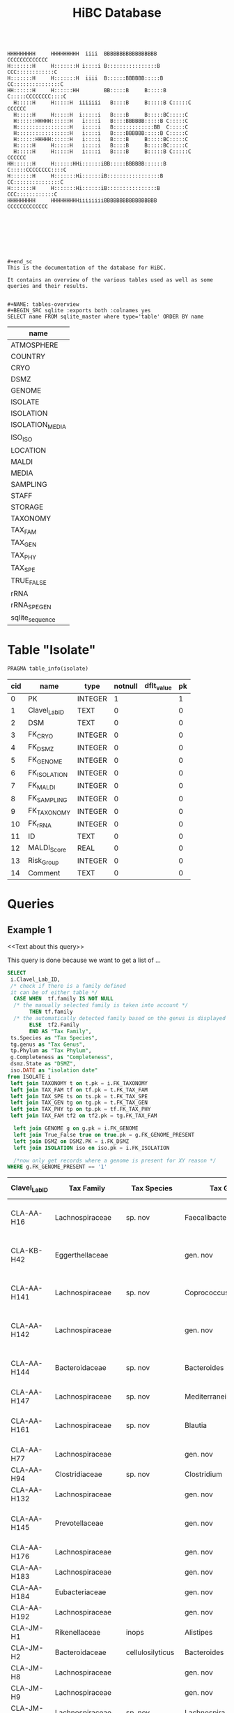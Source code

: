 # -*- org-export-babel-evaluate: t -*-
# -*- coding: utf-8 -*-
#+TITLE: HiBC Database
#+PROPERTY: header-args :db hiBC.db


#+begin_src

HHHHHHHHH     HHHHHHHHH  iiii  BBBBBBBBBBBBBBBBB           CCCCCCCCCCCCC
H:::::::H     H:::::::H i::::i B::::::::::::::::B       CCC::::::::::::C
H:::::::H     H:::::::H  iiii  B::::::BBBBBB:::::B    CC:::::::::::::::C
HH::::::H     H::::::HH        BB:::::B     B:::::B  C:::::CCCCCCCC::::C
  H:::::H     H:::::H  iiiiiii   B::::B     B:::::B C:::::C       CCCCCC
  H:::::H     H:::::H  i:::::i   B::::B     B:::::BC:::::C
  H::::::HHHHH::::::H   i::::i   B::::BBBBBB:::::B C:::::C
  H:::::::::::::::::H   i::::i   B:::::::::::::BB  C:::::C
  H:::::::::::::::::H   i::::i   B::::BBBBBB:::::B C:::::C
  H::::::HHHHH::::::H   i::::i   B::::B     B:::::BC:::::C
  H:::::H     H:::::H   i::::i   B::::B     B:::::BC:::::C
  H:::::H     H:::::H   i::::i   B::::B     B:::::B C:::::C       CCCCCC
HH::::::H     H::::::HHi::::::iBB:::::BBBBBB::::::B  C:::::CCCCCCCC::::C
H:::::::H     H:::::::Hi::::::iB:::::::::::::::::B    CC:::::::::::::::C
H:::::::H     H:::::::Hi::::::iB::::::::::::::::B       CCC::::::::::::C
HHHHHHHHH     HHHHHHHHHiiiiiiiiBBBBBBBBBBBBBBBBB           CCCCCCCCCCCCC








#+end_sc
This is the documentation of the database for HiBC.

It contains an overview of the various tables used as well as some queries and their results.


#+NAME: tables-overview
#+BEGIN_SRC sqlite :exports both :colnames yes
SELECT name FROM sqlite_master where type='table' ORDER BY name
#+END_SRC

#+RESULTS: tables-overview
| name            |
|-----------------|
| ATMOSPHERE      |
| COUNTRY         |
| CRYO            |
| DSMZ            |
| GENOME          |
| ISOLATE         |
| ISOLATION       |
| ISOLATION_MEDIA |
| ISO_ISO         |
| LOCATION        |
| MALDI           |
| MEDIA           |
| SAMPLING        |
| STAFF           |
| STORAGE         |
| TAXONOMY        |
| TAX_FAM         |
| TAX_GEN         |
| TAX_PHY         |
| TAX_SPE         |
| TRUE_FALSE      |
| rRNA            |
| rRNA_SPE_GEN    |
| sqlite_sequence |

* Table "Isolate"
#+BEGIN_SRC sqlite :exports both :colnames yes
PRAGMA table_info(isolate)
#+END_SRC

#+RESULTS:
| cid | name          | type    | notnull | dflt_value | pk |
|-----+---------------+---------+---------+------------+----|
|   0 | PK            | INTEGER |       1 |            |  1 |
|   1 | Clavel_Lab_ID | TEXT    |       0 |            |  0 |
|   2 | DSM           | TEXT    |       0 |            |  0 |
|   3 | FK_CRYO       | INTEGER |       0 |            |  0 |
|   4 | FK_DSMZ       | INTEGER |       0 |            |  0 |
|   5 | FK_GENOME     | INTEGER |       0 |            |  0 |
|   6 | FK_ISOLATION  | INTEGER |       0 |            |  0 |
|   7 | FK_MALDI      | INTEGER |       0 |            |  0 |
|   8 | FK_SAMPLING   | INTEGER |       0 |            |  0 |
|   9 | FK_TAXONOMY   | INTEGER |       0 |            |  0 |
|  10 | FK_rRNA       | INTEGER |       0 |            |  0 |
|  11 | ID            | TEXT    |       0 |            |  0 |
|  12 | MALDI_Score   | REAL    |       0 |            |  0 |
|  13 | Risk_Group    | INTEGER |       0 |            |  0 |
|  14 | Comment       | TEXT    |       0 |            |  0 |


* Queries

** Example 1

<<Text about this query>>

This query is done because we want to get a list of ...

#+begin_src sqlite :exports both :colnames yes
SELECT
 i.Clavel_Lab_ID,
 /* check if there is a family defined
 it can be of either table */
  CASE WHEN  tf.family IS NOT NULL
  /* the manually selected family is taken into account */
       THEN tf.family
  /* the automatically detected family based on the genus is displayed */
       ELSE  tf2.Family
       END AS "Tax Family",
 ts.Species as "Tax Species",
 tg.genus as "Tax Genus",
 tp.Phylum as "Tax Phylum",
 g.Completeness as "Completeness",
 dsmz.State as "DSMZ",
 iso.DATE as "isolation date"
from ISOLATE i
 left join TAXONOMY t on t.pk = i.FK_TAXONOMY
 left join TAX_FAM tf on tf.pk = t.FK_TAX_FAM
 left join TAX_SPE ts on ts.pk = t.FK_TAX_SPE
 left join TAX_GEN tg on tg.pk = t.FK_TAX_GEN
 left join TAX_PHY tp on tp.pk = tf.FK_TAX_PHY
 left join TAX_FAM tf2 on tf2.pk = tg.FK_TAX_FAM

  left join GENOME g on g.pk = i.FK_GENOME
  left join True_False true on true.pk = g.FK_GENOME_PRESENT
  left join DSMZ on DSMZ.PK = i.FK_DSMZ
  left join ISOLATION iso on iso.pk = i.FK_ISOLATION

  /*now only get records where a genome is present for XY reason */
WHERE g.FK_GENOME_PRESENT == '1'

#+end_src

#+RESULTS:
| Clavel_Lab_ID | Tax Family            | Tax Species      | Tax Genus               | Tax Phylum     | Completeness | DSMZ              | isolation date |
|---------------+-----------------------+------------------+-------------------------+----------------+--------------+-------------------+----------------|
| CLA-AA-H16    | Lachnospiraceae       | sp. nov          | Faecalibacterium        |                |          1.0 | Send but not safe | 7/25/19        |
| CLA-KB-H42    | Eggerthellaceae       |                  | gen. nov                | Actinobacteria |              | Send but not safe | 9/5/19         |
| CLA-AA-H141   | Lachnospiraceae       | sp. nov          | Coprococcus             |                |              | Send but not safe | 2/18/20        |
| CLA-AA-H142   | Lachnospiraceae       |                  | gen. nov                | Firmicutes     |              | Send but not safe | 2/18/20        |
| CLA-AA-H144   | Bacteroidaceae        | sp. nov          | Bacteroides             |                |              | Send but not safe | 2/18/20        |
| CLA-AA-H147   | Lachnospiraceae       | sp. nov          | Mediterraneibacter      |                |              |                   | 2/18/20        |
| CLA-AA-H161   | Lachnospiraceae       | sp. nov          | Blautia                 |                |        99.37 | Send but not safe | 2/18/20        |
| CLA-AA-H77    | Lachnospiraceae       |                  | gen. nov                | Firmicutes     |        99.37 |                   | 2/18/20        |
| CLA-AA-H94    | Clostridiaceae        | sp. nov          | Clostridium             |                |              |                   | 2/18/20        |
| CLA-AA-H132   | Lachnospiraceae       |                  | gen. nov                | Firmicutes     |              |                   | 2/18/20        |
| CLA-AA-H145   | Prevotellaceae        |                  | gen. nov                | Bacteroidetes  |              | Send but not safe | 2/18/20        |
| CLA-AA-H176   | Lachnospiraceae       |                  | gen. nov                | Firmicutes     |       0.9808 |                   | 6/4/20         |
| CLA-AA-H183   | Lachnospiraceae       |                  | gen. nov                | Firmicutes     |              |                   | 6/4/20         |
| CLA-AA-H184   | Eubacteriaceae        |                  | gen. nov                | Firmicutes     |              |                   | 6/4/20         |
| CLA-AA-H192   | Lachnospiraceae       |                  | gen. nov                | Firmicutes     |        93.29 |                   | 6/4/20         |
| CLA-JM-H1     | Rikenellaceae         | inops            | Alistipes               |                |        99.95 |                   | 5/8/20         |
| CLA-JM-H2     | Bacteroidaceae        | cellulosilyticus | Bacteroides             |                |        99.63 |                   | 5/8/20         |
| CLA-JM-H8     | Lachnospiraceae       |                  | gen. nov                | Firmicutes     |        99.52 |                   | 5/8/20         |
| CLA-JM-H9     | Lachnospiraceae       |                  | gen. nov                | Firmicutes     |        98.21 |                   | 5/8/20         |
| CLA-JM-H10    | Lachnospiraceae       | sp. nov          | Lachnospira             |                |        98.66 |                   | 5/8/20         |
| CLA-JM-H11    | Lachnospiraceae       |                  | gen. nov                | Firmicutes     |         98.3 |                   | 5/8/20         |
| CLA-JM-H12    | Lachnospiraceae       | sp. nov          | Roseburia               |                |        99.52 |                   | 5/8/20         |
| CLA-JM-H16    | Lachnospiraceae       | sp. nov          | Blautia                 |                |        99.37 | Send but not safe | 5/8/20         |
| CLA-JM-H19    | Atopobiaceae          | sp. nov          | Parolsenella            |                |        100.0 |                   | 5/8/20         |
| CLA-AA-H199   | Lachnospiraceae       | sp. nov          | Intestinimonas          |                |        98.66 |                   | 7/20/20        |
| CLA-AA-H204   | Lachnospiraceae       | sp. nov          | Roseburia               |                |        99.52 |                   | 7/20/20        |
| CLA-JM-H44    | Lachnospiraceae       |                  | gen. nov                | Firmicutes     |        97.99 |                   | 8/6/20         |
| CLA-JM-H45    | Lachnospiraceae       |                  | gen. nov                | Firmicutes     |        97.99 |                   | 8/6/20         |
| CLA-AA-H207   | Bacteroidaceae        | sp. nov          | Bacteroides             |                |        99.26 |                   | 9/25/20        |
| CLA-AA-H209   | Lachnospiraceae       | sp. nov          | Roseburia               |                |        99.52 |                   | 9/25/20        |
| CLA-AA-H212   | Lachnospiraceae       |                  | gen. nov                | Firmicutes     |        98.66 |                   | 9/25/20        |
| CLA-AA-H213   | Lachnospiraceae       | sp. nov          | Blautia                 |                |        99.37 |                   | 9/25/20        |
| CLA-AA-H215   | Lachnospiraceae       |                  | gen. nov                | Firmicutes     |        98.21 |                   | 9/25/20        |
| CLA-AA-H217   | Lachnospiraceae       | sp. nov          | Blautia                 |                |        99.37 |                   | 9/25/20        |
| CLA-AA-H220   | Lachnospiraceae       |                  | gen. nov                | Firmicutes     |        98.63 |                   | 9/25/20        |
| CLA-AA-H223   | Lachnospiraceae       | sp. nov          | Faecalibacterium        |                |        100.0 |                   | 9/25/20        |
| CLA-AA-H224   | Lachnospiraceae       |                  | gen. nov                | Firmicutes     |        98.73 |                   | 9/25/20        |
| CLA-AA-H239   | Enterobacteriaceae    | sp.              | Escherichia             |                |        99.62 |                   | 11/8/20        |
| CLA-AA-H233   | Lachnospiraceae       | sp. nov          | Faecalibacterium        |                |        100.0 |                   | 11/8/20        |
| CLA-AA-H234   | Tannerellaceae        | sp. nov          | Parabacteroides         |                |        99.04 |                   | 11/8/20        |
| CLA-AA-H241   | Lachnospiraceae       | sp. nov          | Blautia                 |                |        99.37 |                   | 11/8/20        |
| CLA-AA-H232   | Lachnospiraceae       |                  | gen. nov                | Firmicutes     |        97.99 |                   | 11/8/20        |
| CLA-AA-H236   | Lachnospiraceae       | sp. nov          | Faecalibacterium        |                |        100.0 |                   | 11/8/20        |
| CLA-AA-H244   | Lachnospiraceae       |                  | gen. nov                | Firmicutes     |        98.66 |                   | 11/8/20        |
| CLA-AA-H247   | Veillonellaceae       | sp.              | Veillonella             |                |        100.0 |                   | 11/8/20        |
| CLA-AA-H250   | Clostridiaceae        |                  | gen. nov                | Firmicutes     |        98.66 |                   | 11/23/20       |
| CLA-AA-H243   | Lachnospiraceae       | sp. nov          | Faecalibacterium        |                |        100.0 |                   | 11/23/20       |
| CLA-AA-H254   | Lachnospiraceae       | sp. nov          | Faecalibacterium        |                |        100.0 |                   | 11/23/20       |
| CLA-AA-H257   | Bifidobacteriaceae    | sp.              | Bifidobacterium         |                |        100.0 |                   | 11/23/20       |
| CLA-AA-H259   | Lachnospiraceae       | sp.              | Blautia                 |                |        99.37 |                   | 11/23/20       |
| CLA-AA-H246   | Lachnospiraceae       | sp. nov          | Ruminococcus            |                |        100.0 |                   | 11/23/20       |
| CLA-AA-H269   | Lachnospiraceae       |                  | gen. nov                | Firmicutes     |        98.66 |                   | 11/23/20       |
| CLA-AA-H270   | Lachnospiraceae       | sp.              | gen.                    | Firmicutes     |        99.33 |                   | 11/23/20       |
| CLA-AA-H272   | Lachnospiraceae       |                  | gen. nov                | Firmicutes     |         95.3 |                   | 7/20/20        |
| CLA-AA-H273   | Lachnospiraceae       |                  | gen. nov                | Firmicutes     |        99.52 |                   | 7/20/20        |
| CLA-AA-H280   | Bifidobacteriaceae    | sp.              | Bifidobacterium         |                |        99.55 |                   | 11/23/20       |
| CLA-AA-H277   | Clostridiaceae        |                  | gen. nov                | Firmicutes     |        99.37 |                   | 11/8/20        |
| CLA-AA-H276   | Clostridiaceae        |                  | gen. nov                | Firmicutes     |        99.37 |                   | 11/8/20        |
| CLA-AA-H275   | Lachnospiraceae       | sp. nov          | Blautia                 |                |        99.37 |                   | 11/8/20        |
| CLA-AA-H274   | Lachnospiraceae       | sp. nov          | Lacrimispora            |                |        99.37 |                   | 11/8/20        |
| CLA-AA-H278   | Clostridiaceae        | sp. nov          | Clostridium             |                |        100.0 |                   | 11/8/20        |
| CLA-AA-H282   | Lachnospiraceae       | formicilis       | Gemmiger                |                |        98.95 |                   | 9/25/20        |
| CLA-AA-H283   | Lachnospiraceae       | sp. nov          | Faecalibacterium        |                |        100.0 |                   | 7/20/20        |
|               | Lachnospiraceae       | acetigenes       | Oscillibacter           |                |              | Safe              |                |
|               | Lachnospiraceae       | acetigenes       | Oscillibacter           |                |              | Safe              |                |
|               | Lachnospiraceae       | butyrica         | Huintestinicola         |                |              | Safe              |                |
|               | Lachnospiraceae       | ammoniilytica    | Dorea                   |                |              | Safe              |                |
|               | Veillonellaceae       | butyrica         | Megasphaera             |                |              | Safe              |                |
|               | Bacteroidaceae        | cellulolyticus   | Bacteroides             |                |              | Safe              |                |
|               | Bacteroidaceae        | fibrisolvens     | Phocaeicola             |                |              | Safe              |                |
|               | Lachnospiraceae       | ammoniilytica    | Brotonthovivens         |                |              | Safe              |                |
|               | Lachnospiraceae       | amylophila       | Roseburia               |                |              | Safe              |                |
|               | Lachnospiraceae       | fibrivorans      | Suonthocola             |                |              | Safe              |                |
|               | Lachnospiraceae       | aceti            | Muricoprocola           |                |              | Safe              |                |
|               | Lachnospiraceae       | ammoniilytica    | Blautia                 |                |              | Safe              |                |
|               | Lachnospiraceae       | acetigignens     | Blautia                 |                |              | Safe              |                |
|               | Lachnospiraceae       | ammoniilytica    | ﻿Bovifimicola            |                |              | Safe              |                |
|               | Lachnospiraceae       | ammoniilytica    | Porcipelethomonas       |                |              | Safe              |                |
|               | Lachnospiraceae       | ﻿ammoniilyticus   | ﻿Hoministercoradaptatus  |                |              | Safe              |                |
|               | unassigned eubacteria | butyrica         | ﻿Brotomerdimonas         |                |              | Safe              |                |
|               | Lachnospiraceae       | aceti            | ﻿Hominimerdicola         |                |              | Safe              |                |
|               | Lachnospiraceae       | acetigenes       | Dorea                   |                |              | Safe              |                |
|               | Lachnospiraceae       | aceti            | ﻿Suilimivivens           |                |              | Safe              |                |
|               | Lachnospiraceae       | ammoniilytica    | ﻿Laedolimicola           |                |              | Safe              |                |
|               | Lachnospiraceae       | ﻿propionicum      | ﻿Gallintestinimicrobium  |                |              | Safe              |                |
|               | Clostridiaceae        | ﻿ammoniilyticum   | ﻿Agathobaculum           |                |              | Safe              |                |
|               | Barnesiellaceae       | ﻿propionica       | Barnesiella             |                |              | Safe              |                |
|               | Lachnospiraceae       | aceti            | ﻿Alitiscatomonas         |                |              | Safe              |                |
|               | Lachnospiraceae       | acetigignens     | ﻿Brotolimicola           |                |              | Safe              |                |
|               | Peptoniphilaceae      | acetigenes       | ﻿Aedoeadaptatus          |                |              | Safe              |                |
|               | Lachnospiraceae       | ﻿ammoniilyticus   | ﻿Hoministercoradaptatus  |                |              | Safe              |                |
|               | Lachnospiraceae       | acetigignens     | ﻿Brotolimicola           |                |              | Safe              |                |
|               | Lachnospiraceae       | aceti            | Coprococcus             |                |              | Safe              |                |
|               | Lachnospiraceae       | ﻿amylophilus      | Anaerostipes            |                |              | Safe              |                |
|               | Lachnospiraceae       | acetigenes       | ﻿Faecalicatena           |                |              | Safe              |                |
|               | Clostridiaceae        | ﻿ammoniilyticum   | Clostridium             |                |              | Safe              |                |
|               | Lachnospiraceae       | amylophila       | Dorea                   |                |              | Safe              |                |
|               | Clostridiaceae        | ﻿ammoniilyticum   | Clostridium             |                |              | Safe              |                |
|               | Clostridiaceae        | ﻿ammoniilyticum   | Clostridium             |                |              | Safe              |                |
|               | Lachnospiraceae       | aceti            | ﻿Muriventricola          |                |              | Safe              |                |
|               | Lachnospiraceae       | aceti            | ﻿Muriventricola          |                |              | Safe              |                |
|               | Lachnospiraceae       | aceti            | ﻿Anthropogastromicrobium |                |              | Safe              |                |
|               | Lachnospiraceae       | ammoniilytica    | Brotonthovivens         |                |              | Safe              |                |

** Example 2

<< description / explaination for query >>

We like to get a list of isolates which are of the genus =Blautia=.

#+begin_src sqlite :exports both :colnames yes
/* COMMENT */
SELECT
 i.Clavel_Lab_ID,
  CASE WHEN  tf.family IS NOT NULL
  /* the manually selected family is taken into account */
       THEN tf.family
  /* the automatically detected family based on the genus is displayed */
       ELSE  tf2.Family
       END AS "Tax Family",

 ts.Species as "Tax Species", /* Tax species for any reason  */
 tg.genus as "Tax Genus",
 tp.Phylum as "Tax Phylum",
 g.Completeness as "Completeness"
from ISOLATE i
 left join TAXONOMY t on t.pk = i.FK_TAXONOMY
 left join TAX_FAM tf on tf.pk = t.FK_TAX_FAM
 left join TAX_SPE ts on ts.pk = t.FK_TAX_SPE
 left join TAX_GEN tg on tg.pk = t.FK_TAX_GEN
 left join TAX_PHY tp on tp.pk = tf.FK_TAX_PHY
  left join TAX_FAM tf2 on tf2.pk = tg.FK_TAX_FAM

  left join GENOME g on g.pk = i.FK_GENOME
  left join True_False true on true.pk = g.FK_GENOME_PRESENT

WHERE
 tg.Genus LIKE "%Blautia%"
#+end_src

#+RESULTS:
| Clavel_Lab_ID | Tax Family      | Tax Species   | Tax Genus | Tax Phylum | Completeness |
|---------------+-----------------+---------------+-----------+------------+--------------|
| CLA-AA-H165   | Lachnospiraceae | sp.           | Blautia   |            |              |
| CLA-AA-H120   | Lachnospiraceae | obeum         | Blautia   |            |              |
| CLA-AA-H160   | Lachnospiraceae | sp. nov       | Blautia   |            |              |
| CLA-AA-H161   | Lachnospiraceae | sp. nov       | Blautia   |            |        99.37 |
| CLA-AA-H95    | Lachnospiraceae | sp. nov       | Blautia   |            |              |
| CLA-AA-H187   | Lachnospiraceae | sp. nov       | Blautia   |            |              |
| CLA-JM-H16    | Lachnospiraceae | sp. nov       | Blautia   |            |        99.37 |
| CLA-AA-H213   | Lachnospiraceae | sp. nov       | Blautia   |            |        99.37 |
| CLA-AA-H217   | Lachnospiraceae | sp. nov       | Blautia   |            |        99.37 |
| CLA-AA-H235   | Lachnospiraceae | hansenii      | Blautia   |            |              |
| CLA-AA-H241   | Lachnospiraceae | sp. nov       | Blautia   |            |        99.37 |
| CLA-AA-H259   | Lachnospiraceae | sp.           | Blautia   |            |        99.37 |
| CLA-JM-H31-B  | Lachnospiraceae | wexlerae      | Blautia   |            |              |
| CLA-AA-H275   | Lachnospiraceae | sp. nov       | Blautia   |            |        99.37 |
|               | Lachnospiraceae | ammoniilytica | Blautia   |            |              |
|               | Lachnospiraceae | acetigignens  | Blautia   |            |              |
| CLA-JM-H31    | Lachnospiraceae | sp.           | Blautia   |            |              |
| CLA-JM-H41    | Lachnospiraceae | sp.           | Blautia   |            |              |
| CLA-JM-H46    | Lachnospiraceae | obeum         | Blautia   |            |              |
